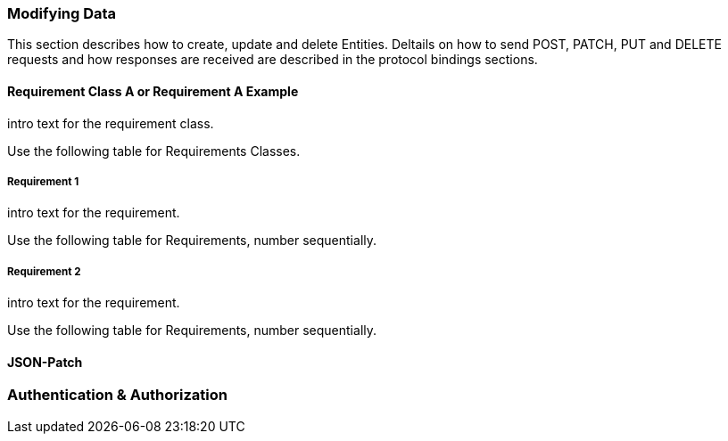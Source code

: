 === Modifying Data

This section describes how to create, update and delete Entities.
Deltails on how to send POST, PATCH, PUT and DELETE requests and how responses are received are described in the protocol bindings sections.

==== Requirement Class A or Requirement A Example

intro text for the requirement class.

Use the following table for Requirements Classes.


===== Requirement 1

intro text for the requirement.

Use the following table for Requirements, number sequentially.


===== Requirement 2

intro text for the requirement.

Use the following table for Requirements, number sequentially.

==== JSON-Patch


=== Authentication & Authorization
